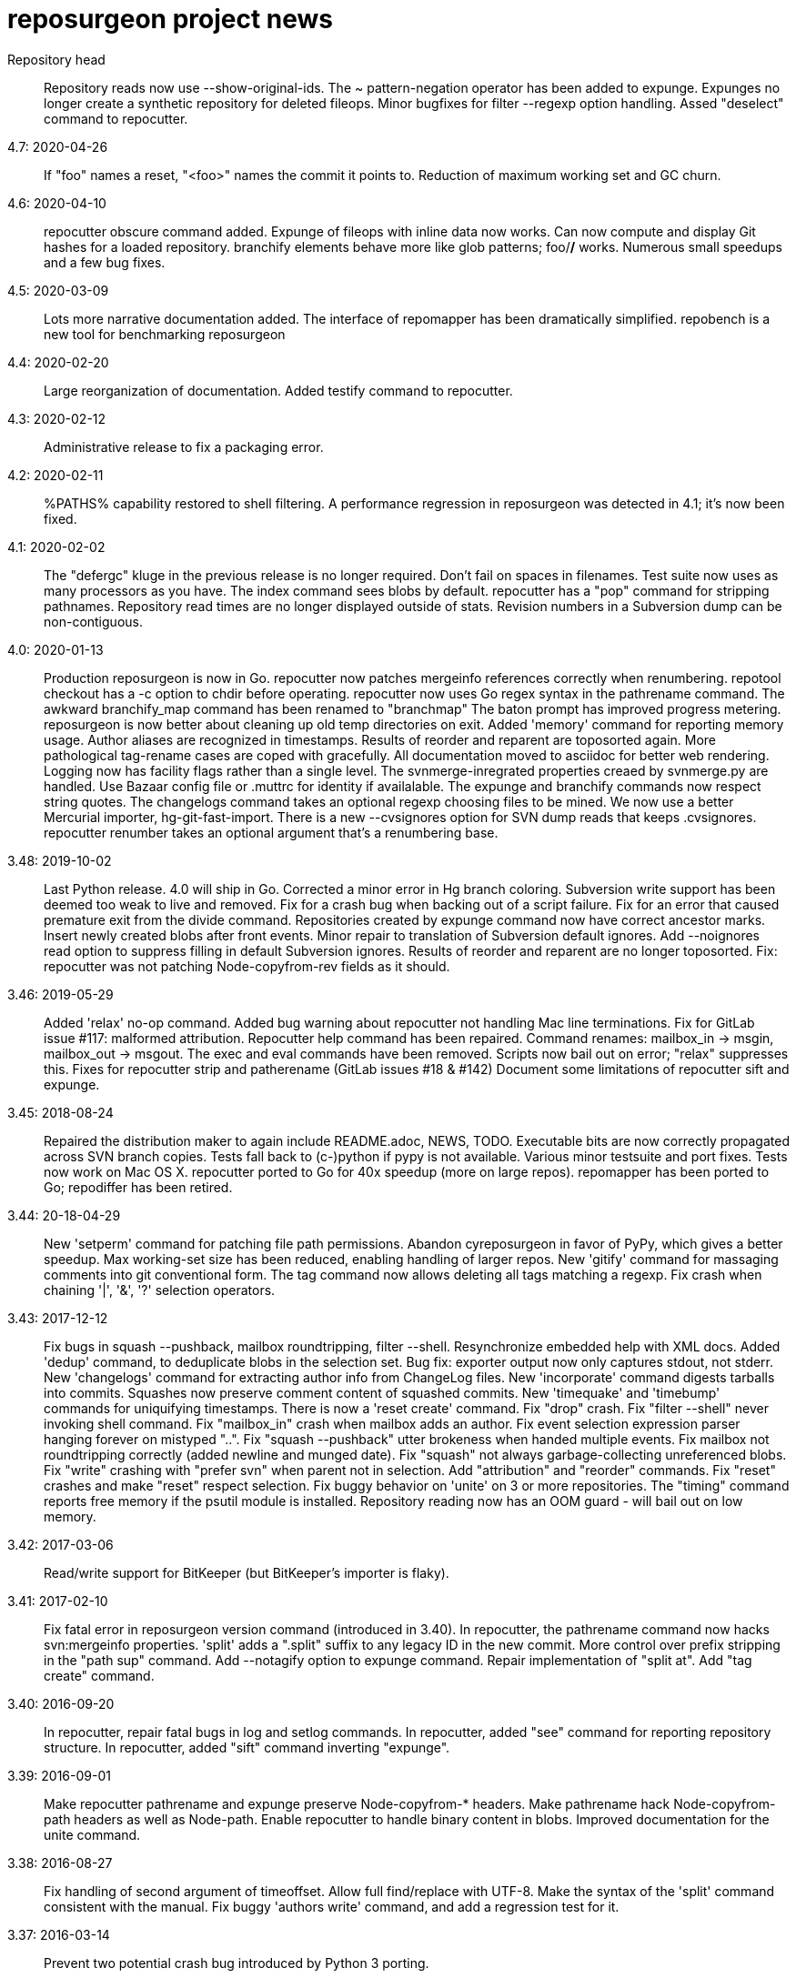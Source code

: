 = reposurgeon project news =

Repository head::
     Repository reads now use --show-original-ids.
     The ~ pattern-negation operator has been added to expunge.
     Expunges no longer create a synthetic repository for deleted fileops.
     Minor bugfixes for filter --regexp option handling.
     Assed "deselect" command to repocutter.

4.7: 2020-04-26::
     If "foo" names a reset, "<foo>" names the commit it points to.
     Reduction of maximum working set and GC churn.

4.6: 2020-04-10::
     repocutter obscure command added.
     Expunge of fileops with inline data now works.
     Can now compute and display Git hashes for a loaded repository.
     branchify elements behave more like glob patterns; foo/*/* works.
     Numerous small speedups and a few bug fixes.

4.5: 2020-03-09::
     Lots more narrative documentation added.
     The interface of repomapper has been dramatically simplified.
     repobench is a new tool for benchmarking reposurgeon

4.4: 2020-02-20::
     Large reorganization of documentation.
     Added testify command to repocutter.

4.3: 2020-02-12::
     Administrative release to fix a packaging error.

4.2: 2020-02-11::
     %PATHS% capability restored to shell filtering.
     A performance regression in reposurgeon was detected in 4.1; it's now been fixed.

4.1: 2020-02-02::
     The "defergc" kluge in the previous release is no longer required.
     Don't fail on spaces in filenames.
     Test suite now uses as many processors as you have.
     The index command sees blobs by default.
     repocutter has a "pop" command for stripping pathnames.
     Repository read times are no longer displayed outside of stats.
     Revision numbers in a Subversion dump can be non-contiguous.

4.0: 2020-01-13::
     Production reposurgeon is now in Go.
     repocutter now patches mergeinfo references correctly when renumbering.
     repotool checkout has a -c option to chdir before operating.
     repocutter now uses Go regex syntax in the pathrename command.
     The awkward branchify_map command has been renamed to "branchmap"
     The baton prompt has improved progress metering.
     reposurgeon is now better about cleaning up old temp directories on exit.
     Added 'memory' command for reporting memory usage.
     Author aliases are recognized in timestamps.
     Results of reorder and reparent are toposorted again.
     More pathological tag-rename cases are coped with gracefully.
     All documentation moved to asciidoc for better web rendering.
     Logging now has facility flags rather than a single level.
     The svnmerge-inregrated properties creaed by svnmerge.py are handled.
     Use Bazaar config file or .muttrc for identity if availalable.
     The expunge and branchify commands now respect string quotes.
     The changelogs command takes an optional regexp choosing files to be mined.
     We now use a better Mercurial importer, hg-git-fast-import.
     There is a new --cvsignores option for SVN dump reads that keeps .cvsignores.
     repocutter renumber takes an optional argument that's a renumbering base.

3.48: 2019-10-02::
     Last Python release.  4.0 will ship in Go.
     Corrected a minor error in Hg branch coloring.
     Subversion write support has been deemed too weak to live and removed.
     Fix for a crash bug when backing out of a script failure.
     Fix for an error that caused premature exit from the divide command.
     Repositories created by expunge command now have correct ancestor marks.
     Insert newly created blobs after front events.
     Minor repair to translation of Subversion default ignores. 
     Add --noignores read option to suppress filling in default Subversion ignores.
     Results of reorder and reparent are no longer toposorted.
     Fix: repocutter was not patching Node-copyfrom-rev fields as it should.

3.46: 2019-05-29::
     Added 'relax' no-op command.
     Added bug warning about repocutter not handling Mac line terminations.
     Fix for GitLab issue #117: malformed attribution.
     Repocutter help command has been repaired.
     Command renames: mailbox_in -> msgin, mailbox_out -> msgout.
     The exec and eval commands have been removed.
     Scripts now bail out on error; "relax" suppresses this.
     Fixes for repocutter strip and patherename (GitLab issues #18 & #142)
     Document some limitations of repocutter sift and expunge.

3.45: 2018-08-24::
     Repaired the distribution maker to again include README.adoc, NEWS, TODO.
     Executable bits are now correctly propagated across SVN branch copies.
     Tests fall back to (c-)python if pypy is not available.
     Various minor testsuite and port fixes. Tests now work on Mac OS X.
     repocutter ported to Go for 40x speedup (more on large repos).
     repomapper has been ported to Go; repodiffer has been retired.

3.44: 20-18-04-29::
     New 'setperm' command for patching file path permissions.
     Abandon cyreposurgeon in favor of PyPy, which gives a better speedup.
     Max working-set size has been reduced, enabling handling of larger repos.
     New 'gitify' command for massaging comments into git conventional form.
     The tag command now allows deleting all tags matching a regexp.
     Fix crash when chaining '|', '&', '?' selection operators.

3.43: 2017-12-12::
     Fix bugs in squash --pushback, mailbox roundtripping, filter --shell.
     Resynchronize embedded help with XML docs.
     Added 'dedup' command, to deduplicate blobs in the selection set.
     Bug fix: exporter output now only captures stdout, not stderr.
     New 'changelogs' command for extracting author info from ChangeLog files.
     New 'incorporate' command digests tarballs into commits.
     Squashes now preserve comment content of squashed commits.
     New 'timequake' and 'timebump' commands for uniquifying timestamps.
     There is now a 'reset create' command.
     Fix "drop" crash.
     Fix "filter --shell" never invoking shell command.
     Fix "mailbox_in" crash when mailbox adds an author.
     Fix event selection expression parser hanging forever on mistyped "..".
     Fix "squash --pushback" utter brokeness when handed multiple events.
     Fix mailbox not roundtripping correctly (added newline and munged date).
     Fix "squash" not always garbage-collecting unreferenced blobs.
     Fix "write" crashing with "prefer svn" when parent not in selection.
     Add "attribution" and "reorder" commands.
     Fix "reset" crashes and make "reset" respect selection.
     Fix buggy behavior on 'unite' on 3 or more repositories.
     The "timing" command reports free memory if the psutil module is installed.
     Repository reading now has an OOM guard - will bail out on low memory.

3.42: 2017-03-06::
     Read/write support for BitKeeper (but BitKeeper's importer is flaky).

3.41: 2017-02-10::
     Fix fatal error in reposurgeon version command (introduced in 3.40).
     In repocutter, the pathrename command now hacks svn:mergeinfo properties.
     'split' adds a ".split" suffix to any legacy ID in the new commit.
     More control over prefix stripping in the "path sup" command.
     Add --notagify option to expunge command.
     Repair implementation of "split at".
     Add "tag create" command.

3.40: 2016-09-20::
     In repocutter, repair fatal bugs in log and setlog commands.
     In repocutter, added "see" command for reporting repository structure.
     In repocutter, added "sift" command inverting "expunge".

3.39: 2016-09-01::
     Make repocutter pathrename and expunge preserve Node-copyfrom-* headers.
     Make pathrename hack Node-copyfrom-path headers as well as Node-path.
     Enable repocutter to handle binary content in blobs.
     Improved documentation for the unite command.

3.38: 2016-08-27::
     Fix handling of second argument of timeoffset.
     Allow full find/replace with UTF-8.
     Make the syntax of the 'split' command consistent with the manual.
     Fix buggy 'authors write' command, and add a regression test for it.

3.37: 2016-03-14::
     Prevent two potential crash bug introduced by Python 3 porting.

3.36: 2016-03-13::
     The repocutter and repomapper utilities are now 8-bit clean under Python 3.
     Reorder 'done' stream terminator after tag and commit creates.
     Fix for GitLab issue #52, crash on a weird unite case. 

3.35: 2016-02-25::
     Reposurgeon now runs under either Python 2 or 3.
     CVS repos are recognized by CVSROOT, not a (possibly missing) Attic.

3.34: 2016-02-16::
     Make repocutter DTRT when copyfrom roots are removed by expunge.

3.33: 2016-02-01::
     More work on header-order independence for both reposurgeon and repocutter.

3.32: 2016-01-31::
     Handle Subversion dumps as produced by svndumpfilter with Node-kind first.

3.31: 2016-01-23::
     repocutter, a tool for preprocessing Subversion repos, is now included.
     In repotool, a new 'branches' command lists branches (not tags).
     Fix repotool, 'tags' for CVS repo so it lists only tags, not branches.
     In repotool, a new 'compare-branches' command compares all branches.
     In repotool, a new 'compare-all' compares tip, tags, and branches.
     repotool no longer needs to run within a module directory for CVS.
     Move from BSD-3-clause to BSD-2-clause, apply SPDX tag.

3.30: 2016-01-10::
     Added "when" command for timestamp conversions.
     Fix GitHub issue #42: Repository.split_commit() produces invalid marks.
     Commands now tab-complete name arguments wherever that makes sense.
     Handle format 7 Subversion dumps with sporadic empty nodes.
     Selection sets now remain ordered rather than being sorted.
     There is a new @srt() function to explicitly sort selection sets.
     The reparent command can now specify multiple ancestors.
     In SVN repositories, a tag's subdirectory is now part of its name. 

3.29: 2015-09-02::
     Now included: git aliases that allow git to work with action stamps.
     The new repomapper tool helps prepare contributor maps.
     Use of branchify/branchify_map is now less likely to produce invalid resets.
     branchify_map has been changed to handle subdirectories better.
     "branchify_map reset" actually works now.
     Prevent a crash on empty SVN comments produced by dumpfiltering.
     'assign' command with no selection set or arguments lists assignments.
     New --user-ignores option on Subversion reads passes through .gitignores.
     'repotool initialize' now generates an easier-to-read conversion makefile.

3.28: 2015-07-05::
     Make repotool honor the mirror directory argument for CVS.
     Fix gitlab issue 4: even successful CVS export returns error code.
     Fix some name lookup issues from the cache needing invalidation.
     Implement and document that action stamps from author dates are preferred.
     New --filter option to mailbox_out for selective emission of headers.
     Fix gitlab issue #9: blank lines in svn:ignore misinterpreted.

3.27: 2015-06-22::
     Per-repo-type preserves aren't clobbered when there's a lister.
     Git repository hooks are preserved.
     Read support for Monotone, not yet very well tested.

3.26: 2015-06-10::
     Output redirect with '>>' appends to the output file.
     The strip blob command can take a selection set.
     Repo source type is now kept inline in stream files and emitted on write.
     Legacy IDs are now kept inline in stream files and emitted on write.
     The selection syntax <#nnn> now names commit nnn, 1-origin numbering.

3.25: 2015-06-03::
     Reading hg is now supported through an extractor class, no plugin required.
     Now 'blob' command allows creating new content from lift scripts.

3.24: 2015-05-31::
     Fix repository-type detection bug introduced in 3.23.
     DVCS Migration HOWTO is now merged into this distribution.
     Legacy-ID detection is now more discriminating, based on sourcetype.

3.23: 2015-05-29::
     The 'prefer' command no longer changes the repo type, but 'sourcetype' does.
     The =N set is all commits and tags with text matching a legacy ID.
     Legacy-ID recognition is more intelligent, depending on the source type.
     The 'lint' command now checks for time and action-stamp collisions.
     Exporters can now embed a repository type declaration in an import stream.
     Fast-import syntax extensions are documented.

3.22: 2015-05-20::
     The path rename --relax option has been removed as too confusing.
     In selection expressions, =Z is the set of all commits with no fileops.
     repopuller has been replaced by the more general repotool.
     For consistency, the 'changed' modifier of mailbox_in is now '--changed'.
     New '--create' option of mailbox_in to create new tags and commits.
     The command prompt can be queried or set with the new command 'prompt'.
     Change in terminology: fossil IDs and maps are now legacy IDs and maps.
     The 'fossils {read.write}' commands are now 'legacy {read,write}'.
     A front end can now set legacy IDs via the "legacy-id" property.
     DMRCN suffix flags on restrict path regexp matches to specified op types.
     The 'remove' command can now be told to look for specific fileop types.

3.21: 2015-04-02::
     In selection expressions, =U is the set of all commits with callouts.

3.20: 2015-02-22::
     Code is now fully functional, all regression tests passing, on Mac OS X.
     Warn in the docs about the consequences of case-smashing filesystems.
     diff command no longer relies on external diff(1).
     Bugfix for writing callouts in partial dumps.

3.19: 2015-01-06::
     Minor bugfix for handling of indexed action stamps.

3.18: 2014-11-28::
     The graft command now has a --prune option like unite.

3.17: 2014-11-17::
     Export support for SRC and RCS.
     Bug fix for automated preservation under hg.
     Bug fix for reparenting and checkout of commits with inline data.

3.16: 1014-11-08::
     Import support for SRC.

3.15: 1014-11-05::
     New 'add' command to insert new fileops in commits.

3.14: 2014-10-29::
     Assignments are preserved across squashes (including deletions).
     Name lookups are, after the first one, significantly faster.

3.13: 2014-10-24::
     Read/write support for the Fossil system.
     Fixes for timezone handling.

3.12: 2014-09-11::
     Explicit svn:ignore patterns aren't recursive to lower directories; cope.
     A new 'ignores' command has options for translation of ignore files.
     The --noignores option has been retired.

3.11: 2014-08-12::
     When converting SVN, ignore explicit .gitignores created by git-svn.
     (Better than letting them collide with translated svn:ignore properties.)

3.10: 2014-04-19::
     Finer control over filtering with caC flags.
     New setfield command for tweaking object attributes from lift scripts.

3.9: 2014-04-12::
     The attribution-parsing code handles odd characters in names better now. 
     The filter command can operate on email addresses as well as names.
     New 'stamp' command to report action stamps of commits.
     New 'count' comment reports selection-set counts.
     New branchify_mapping option for renaming Subversion branches on analysis.

3.8: 2014-03-28::
     New transcode command for moving metadata to UTF-8.
     New @dsc() function for selecting all descendants of a selection set.

3.7: 2014-03-15::
     New --dedos option for filter command, to change \r\n line endings to \n.
     New append command for annotating comments.
     The 'b' search code has been changed to appropriately match non-commits.
     New form of 'graft' allows greater control over graft points.
     New =I selector to find non-UTF-8 commit metadata.
     Import stream comments led with # are preserved as passthroughs.
     Buggy text search of authors fields has been fixed.

3.6: 2014-02-19::
     Major rewrite of the generic conversion makefile.
     Fixed a bug in the graft and unite commands, thanks to Ralf Schlatterbeck.

3.5: 2014-02-16::
     Single fossil or tag names now select as if surrounded by <>.
     Fixed more bugs in debranch.

3.4: 2014-02-14::
     @amp() function useful for logic-gating in conjunctive expressions.
     New 'assign' command allows precomputation of expensive selections.
     There's an 'unassign' as well.
     exec/eval facility for custom Python extensions.
     path rename has a --relax and --force options to deal with path collisions
     New --changelog option of coalesce can recognize FSF-style ChangeLog files.

3.3: 2014-02-11::
     Set negation in selections with ~.
     @min() and @max() in selections.
     'define' by itself lists macros.
     New 'deletes' option in the remove command.

3.2: 2014-02-03::
     New path rename command.
     List and inspect now take either a leading or following selection.
     Text search selections can now have a B suffix to search blobs.
     Now possible to transplant fileops between commits using remove .. to.
     A date of the form <YYYY-mm-dd> selects all commits and tags that day.
     Macros can now be multiline.

3.1: 2014-01-27::
     The filter command now has a --replace modifier to avoid regex overhead.
     Associated branches are renamed when a reset or tag is moved or deleted.
     Bug fix for off-by-one error in tags reporting.

3.0: 2014-01-05::
     Many syntactic features of the language have changed incompatibly.
     Backward-incompatible language changes are documented on the manual page.
     'expunge' and 'unite' commands have been incompatibly improved.
     New 'strip' command for generating test cases with blobs stripped out
     New 'reduce' command for topological reduction of test cases.
     The 'lint' command gets a test for the existence of multiple roots.
     Selecting a date or action stamp matching multiple commits now matches all.
     The surgical language now has a macro facility.

2.43: 2013-12-01::
     "set canonicalize" is now effective during import stream reads.
     Introduced =O, =M, =F selectors for parentless, merge, and fork commits.
     The "multiline" modifier on edit is replaced by the =L selector.
     Selection-set evaluation now short-circuits predicates and is faster.
     Fixed a buggy test that caused the reader to choke on submodule links.

2.42: 2013-11-21::
     Prevented crash when tagifying a mixed-branch commit.
     svn_no_autoignores -> svn_noautoignores
     Ignore single-rev mergeinfos in Subversion, they're cherry-picks.

2.41: 2013-11-07::
     Fixed a fatal bug when reading any symlink from a live Subversion repo.
     Added svn_no_autoignores option.

2.40: 2013-08-04::
     Improvements in .gitignore processing.

2.39: 2013-05-23::
     New 'tagify' command for tagifying empty commits.
     Correctness fixes for deletion edge cases.

2.38: 2013-05-10::
     Significant improvements to Subversion branch link detection.
     New 'reparent' command for modifying the DAG.
     Fixes for two minor crash bugs in handling of malformed commands.

2.37: 2013-04-25::
     No more tree pollution on branches deduced from file copies.

2.36: 2013-04-22::
     Optimizations, and fixes for some subtle bugs in the deletion logic.

2.35: 2013-04-20::
     New "manifest" command.
     Path-matching now has @ to require all paths in a commit to match.

2.34: 2013-04-15::
     More performance improvements. Large deletions are much faster now.
     Path matches with [] now have a regexp variant

2.33: 2013-04-14::
     "from COMMIT remove OP" for removing botched renames etc.
     Event-Mark can be be used as a commit identifier in mailbox format.
     Line continuation with \ works in scripts.
     There is now a regular expression matching syntax for paths.

2.32: 2013-04-03::
     Fix bug introduced in expunges when blobfile path generation changed.

2.31: 2013-04-03::
     New 'filter' command supports content filtering with a batch command.
     Yet more speed tuning - now 17K commits/min under cpython, 22K under pypy.

2.30: 2013-03-28::
     Fossil map dumps are pruned appropriately after an expunge.
     More speed tuning.
     An AUTHORS file now credits some significant collaborators

2.29: 2013-03-24::
     Extreme speed tuning in SVN analysis - measured at over 11K commits/sec. 
     canonicalize option changes CR-LF to LF in commit comments.

2.28: 2013-03-22::
     There is now a 'reset' command like the tag command.
     Fix for buggy debranch command.
     More speed tuning.

2.27: 2013-03-18::
     More speed tuning.
     Simplify the baton display in SVN processing, its overhead was high.

2.26: 2013-03-13::
     Enable Subversion dump reader to handle yet another pathological case.
     Code has been tested and verified with PyPy.
     Prefer author date for action stamps when it is available.
     More speed tuning.

2.25: 2013-03-07::
     More speed tuning in repository analysis.
     O(n**2) cost for renumbering has been eliminated, svn_no_renumber is gone.
     New 'timings' command displays phase timings for repo analysis.
     Improved packaging for distributions (thanks, Mike Swanson).

2.24: 2013-03-03::
     Fix a crash bug in the new blob handling, and more performance tweaks.

2.23: 2013-03-01::
     Drastically cut the amount of disk storage and I/O required for surgery.
     Add svn_ignore_properties option.
     The .svn extension is now stripped from repo names on load.

2.22: 2013-02-26::
     New debranch feature for merging branches that should be subdirectories.
     Minor speed tuning via memoization.

2.21: 2013-02-21::
     Added "compressblobs" and "svn_no_renumber" option for very large repos. 
     Added the "sizes" and "lint" commands.
     Interpretation of timezone field in author maps was buggy, is now fixed.
     Experimental Emacs Lisp mode for editing comment mailboxes.

2.20: 2013-02-08::
     Teach repodiffer how not to choke on revisions with empty manifests.
     Make repodiffer more explicit when a revision's parent set changes.
     Improvements to the graph command's output of branches.

2.19: 2013-02-06::
     Serious tuning of internals for reduced memory usage.

2.18: 2013-02-02::
     Translation of symlinks in Subversion repos was buggy, is now fixed.
     repodiffer now has a useful and documented return value.
     New --tree-diff option of repodiffer shows context diffs of mismatches.

2.17: 2013-01-26::
     repodiffer can now take a map file and show fossil IDs with diff reports.
     The '?' selection-set modifier can be repeated for effect.

2.16: 2013-01-25::
     Fix a memoization bug that resulted in misbehavior after branch cuts.

2.15: 2013-01-22::
     Switch to cvs-fast-export for reading RCS and CVS collections.
     Efficiency and code-cleanup improvements by Julien Rivaud.

2.14: 2013-01-19::
     Dramatic decrease in memory footprint on large repositories.
     Improvements in DAG visualization via 'graph'.

2.13: 2013-01-08::
     The new 'graph' command supports making commit graphs in the DOT language.
     On read of an import stream, interpret a "cvs-revisions" property.

2.12: 2012-12-30::
     Support for reading RCS repositories.
     Now handling three-field authormap files with timezone offsets.
     Dump fileops in the stype of the output VCS, not the input.
     Synchronized with cvsps 3.3 release.

2.11: 2012-12-20::
     CVS repositories can now be read using cvsps --fast-export as a front end.
     Ignore pathnames are mapped properly when writing to non-git VCSes.
     cvs/svn/git ignore patterns are properly translated on output to hg.
     repodiffer now has a twirly-baton progress meter.

2.10: 2012-12-16::
     svnpull renamed to repopuller in anticipation of pulling CVS repositories.
     Introducing repodiffer, a tool to report diffs between histories.
     Fossil-IDs are now dumped in pre-commit comments.
     The 'changed' modifier to mailbox_in dumps a minimal set of updates used.
     When reading svn repositories, .cvsignore files are lifted to .gitignores.
     svn's default ignore-pattern behavior is emulated in translations.

2.9: 2012-12-06::
     Syntax of "authors", "fossils", "list", and "mailbox_{in|out}" has changed.
     Many commands can now redirect output to a named file prefixed with '>'.
     The list command now displays fossil IDs if the repo has them.
     A subtle bug affecting generated directory copies has been fixed.

2.8: 2012-12-04::
     Fix for a nasty optimizer bug that could cause file loss.
     split now uses a different preposition when matching against pathnames.

2.7: 2012-12-01::
     Full (read-write) support for darcs.
     The expunge command now treats deletes correctly.
     New 'tip' command deduces if a commit is associated with a unique branch.
     Support for writing Subversion repositories, but they don't round-trip.

2.6: 2012-11-22::
     divide now cuts unconditionally, renaming branches or repos as required.
     The split command can take a path to be matched instead of an index.

2.5: 2012-11-19::
     git sometimes doesn't quote filenames with embedded spaces properly; cope.
     Correctly handle combination of SVN directory copy with a file change.
     More careful sanity checking in the workflow makefile.
     Prevent erroneous shlex interpretation of single quotes in R/C/N fileops.
     Fix and regression test for expunge when it implies removal of a commit.

2.4: 2012-11-18::
     In SVN conversion, user is warned about mid-branch deletealls.
     'version' command allows a script to be pinned to a major version.
     There is now a branch {rename,delete} command.
     More speedups and test loads.

2.3: 2012-11-13::
     SVN dump analysis now completes much faster on large examples.
     The format of action stamps has changed to fully support split commits.

2.2: 2012-11-06::
     Unit testing for the date parsing/formatting code
     'branchify' declares a non-default set of svn paths to be branchified.
     Interpretation of svn:mergeinfo properties.
     Fix for yet another corner case in ignore-property translation from SVN.
     The "authors write: command is now a proper inverse of "authors read".
     The 'merge' command now unconditionally creates a merge link.
     Reference syntax now allows references to be fossil-IDs.

2.1: 2012-11-04::
     Ignores are moved among git/hg/bzr ignore files (but not yet translated).
     Added conversion.mk to the distribution, describing a typical workflow.
     Fixed a bug that could result in incorrect timezone handling in git dates.

2.0: 2011-11-02::
     reposurgeon can now read Subversion dump files and repositories directly.
     New major commands 'tag' and 'merge' (old 'merge is now 'unite'). 
     The 'sort', 'cvspurge' and 'gitsvnparse' commands have been removed.
     Added new auxiliary script, svnpull, for mirroring Subversion repos.
     Repo 'cut' changed to 'divide' to avoid confusion with link cuts.
     Scripts can now be passed arguments substituted for $1..$n, as in shell.
     Scripts can now consume multiline here-documents, as in shell.
     Reference-name syntax is documented, and can select commits by date.

1.9: 2011-11-14::
     'prefer' command now sets the type for the selected repo.
     Added 'paths' command to list/modify pathnames touched by a selection set.
     In selection-set syntax, what was @foo for tag reference is now <foo>.
     In selection-set syntax, what was *foo for a branch set is now (foo).
     Under git and bzr, automatic file preservation of anything untracked.
     My belief that git handled properties was due to a test error...

1.8: 2011-11-10::
     Added "sort" command.
     Added "multiline" modifier to edit command.
     gitsvnparse now creates R ops from properly matched D/M pairs.
     gitsvnparse now lifts tip tags to actual tag objects.
     gitsvnparse strip is no more, since git handles properties now.
     Added =H visibility set - childless commits.

1.7: 2011-11-07::
     authormap -> authors; the command syntax has changed, read the man page.
     authors handles git-cvsimport/cvs2git style: "localname <localname>"
     authors with no arguments prints a list of committer/author/taggers
     Automatic use of .git/cvs-authors for ID mapping.
     gitsvnparse modifiers are gone; instead there's a new 'fossils' command.

1.6: 2011-11-03::
     Fix Python 3.2 compatibility problem pointed out by Mike Swanson.
     gitsvnparse moves remote branches/tags to local ones (like svn2git).

1.5: 2011-11-02::
     Suppress writing out properties if the importer won't handle them.
     'references' lists events with possible SVN or CVS rev IDs in comments.
     'references lift' turns CVS & SVN reference cookies into action stamps.
     cvslift -> cvspurge (it no longer does ID lifting)
     gitsvnlift -> gitsvnparse (it no longer does ID lifting)
     'checkout' command allows filling a specified directory with a revision. 
     'diff' command allows examining diffs between commits.
     New [ ] syntax for selecting commits containing a specified path.

1.4: 2011-10-28::
     Code is pylint clean.
     Fixed a bug in the cut coloring algorithm.
     Added 'graft', 'authormap', and 'gitsvnlift' commands.
     Merge operation is no longer confused by out-of-timestamp-order commits.
     Restore capability to coalesce empty log messages

1.3: 2011-10-25::
     Code moved to Python 3 compatibility with 2to3.
     cvspreen -> cvslift
     cvslift generates tag objects corresponding to cvs2svn-generated tags.
     Don't coalesce comments that read '*** empty log message ***'
     Various bug fixes, including for a crash bug in rebuild after expunge.
     Default preserve set is repository-type-dependent.

1.2: 2011-10-19::
     Cope better with "(no author)" attribution generated by cvs2svn.
     Preserve .git/config and .git/hooks by default.
     Slightly more relaxed parsing of Committer/Author/Tagger headers.
     More useful error messages on edit failure.
     Fix typo bug that prevented editing of Author headers from working.
     Make text search match on branch attribute and headers as well as text.
     Add obliterate, pushback, tagforward, and tagback modifiers on deletes.
     Add 'tags' command.
     Add '?' syntax for looking at neighbors and referents.
     New 'cvslift' operation for nuking junk commits from cvs2svn conversions.
     Make the branch attribute of commits editable.

1.1: 2011-08-24::
     Fix a mis-coded notification message that would have crashed the 
     program if it were ever issued, from Edward Z. Yang. Some typo
     fixes and documentation improvements. 

1.0: 2011-02-11::
     Pylint cleanup and release for production.

0.9: 2010-11-30::
     Can now handle 'N' file operations; they're passed through.
     The 'stats' command can now take a list of repo names as arguments.
     The file extension ".fi" is now removed from the in-core names of
     repositories read from plain files
     Fixed an embarrassing bug in the rebuild code

0.8: 2010-11-19::
     This is a beta. It is likely the next release will be 1.0.
     Expunge now saves deleted material into a new repository, so it can
     be used to carve up repositories by file path match.
     New 'renumber' command, in case importers ever care about marks 
     being consecutive.
     Allow Passthrough events to be merged.
     After a cut operation, option and feature events in the original
     repo will be duplicated onto the late fragment as well as remaing
     on the early one.

0.7: 2010-11-15::
     Added 'merge' command that merges repositories.

0.6: 2010-11-10::
     Tweaked to pass through git submodules without failing.
     Also contains a fix for a subtle bug in error handling.

0.5: 2010-11-09::
     We can round-trip bzr dumps with commit properties.
     New 'split' operation, opposite of coalesce/delete.
     Multiple author headers per commit are handled (helps with bzr).

0.4: 2010-11-08::
     Handling of inline data, previously extremely buggy, has been fixed.
     Can now handle streams produced by bzr-fast-export, which uses inline.
     Unfortunately, bzr-fast-import is buggy enough to make rebuilds fail.
     First cut at hg support, by Phil Roberts.

0.3: 2010-11-07::
     'split' operation renamed to 'cut'.
     New 'inspect' command for looking at commits in raw form.
     'list' command adapts to current width of terminal window.
     Issue a baton prompt during repo cleanup, which can be a long process.
     Multiple instances can now run in the same directory.
     Some speedup on import and export.

0.2: 2010-11-04::
     Filenames with embedded whitespace are handled. 
     The 'expunge' operation to remove files from the history is working.
     The 'split' operation (topological cut) is now working.
     There is a new 'drop' command to drop repositories from the load list.
     There is a new 'history' command to display your session history.
     The 'view' command was a bad idea and has been removed.
     & followed by branch name resolves to everything on the branch.
     A bug that caused spurious date modifications when editing events
     with a non-local timezone has been fixed.

0.1: 2010-11-01::
     First public release. Working with git, untested with hg and bzr

0.0: 2010-10-22::
     Project launched

// end
